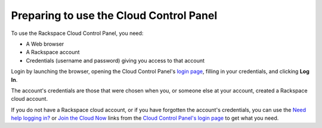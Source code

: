 .. _setup-gui:

~~~~~~~~~~~~~~~~~~~~~~~~~~~~~~~~~~~~~~~~
Preparing to use the Cloud Control Panel
~~~~~~~~~~~~~~~~~~~~~~~~~~~~~~~~~~~~~~~~
To use the Rackspace Cloud Control Panel, you need:

* A Web browser
* A Rackspace account
* Credentials (username and password) giving you access 
  to that account 
  
Login by launching the browser, opening the Cloud Control Panel's `login page <https://mycloud.rackspace.com/#>`__, 
filling in your credentials, and clicking **Log In**.

The account's credentials are those that were chosen when you, 
or someone else at your account, created a Rackspace 
cloud account.

If you do not have a Rackspace cloud account, 
or if you have forgotten the account's credentials, 
you can use the 
`Need help logging in? <https://mycloud.rackspace.com/#>`__
or 
`Join the Cloud Now <https://cart.rackspace.com/cloud/?cid=ccpl1>`__
links from the 
`Cloud Control Panel's login page <https://mycloud.rackspace.com/>`__ 
to get what you need. 
